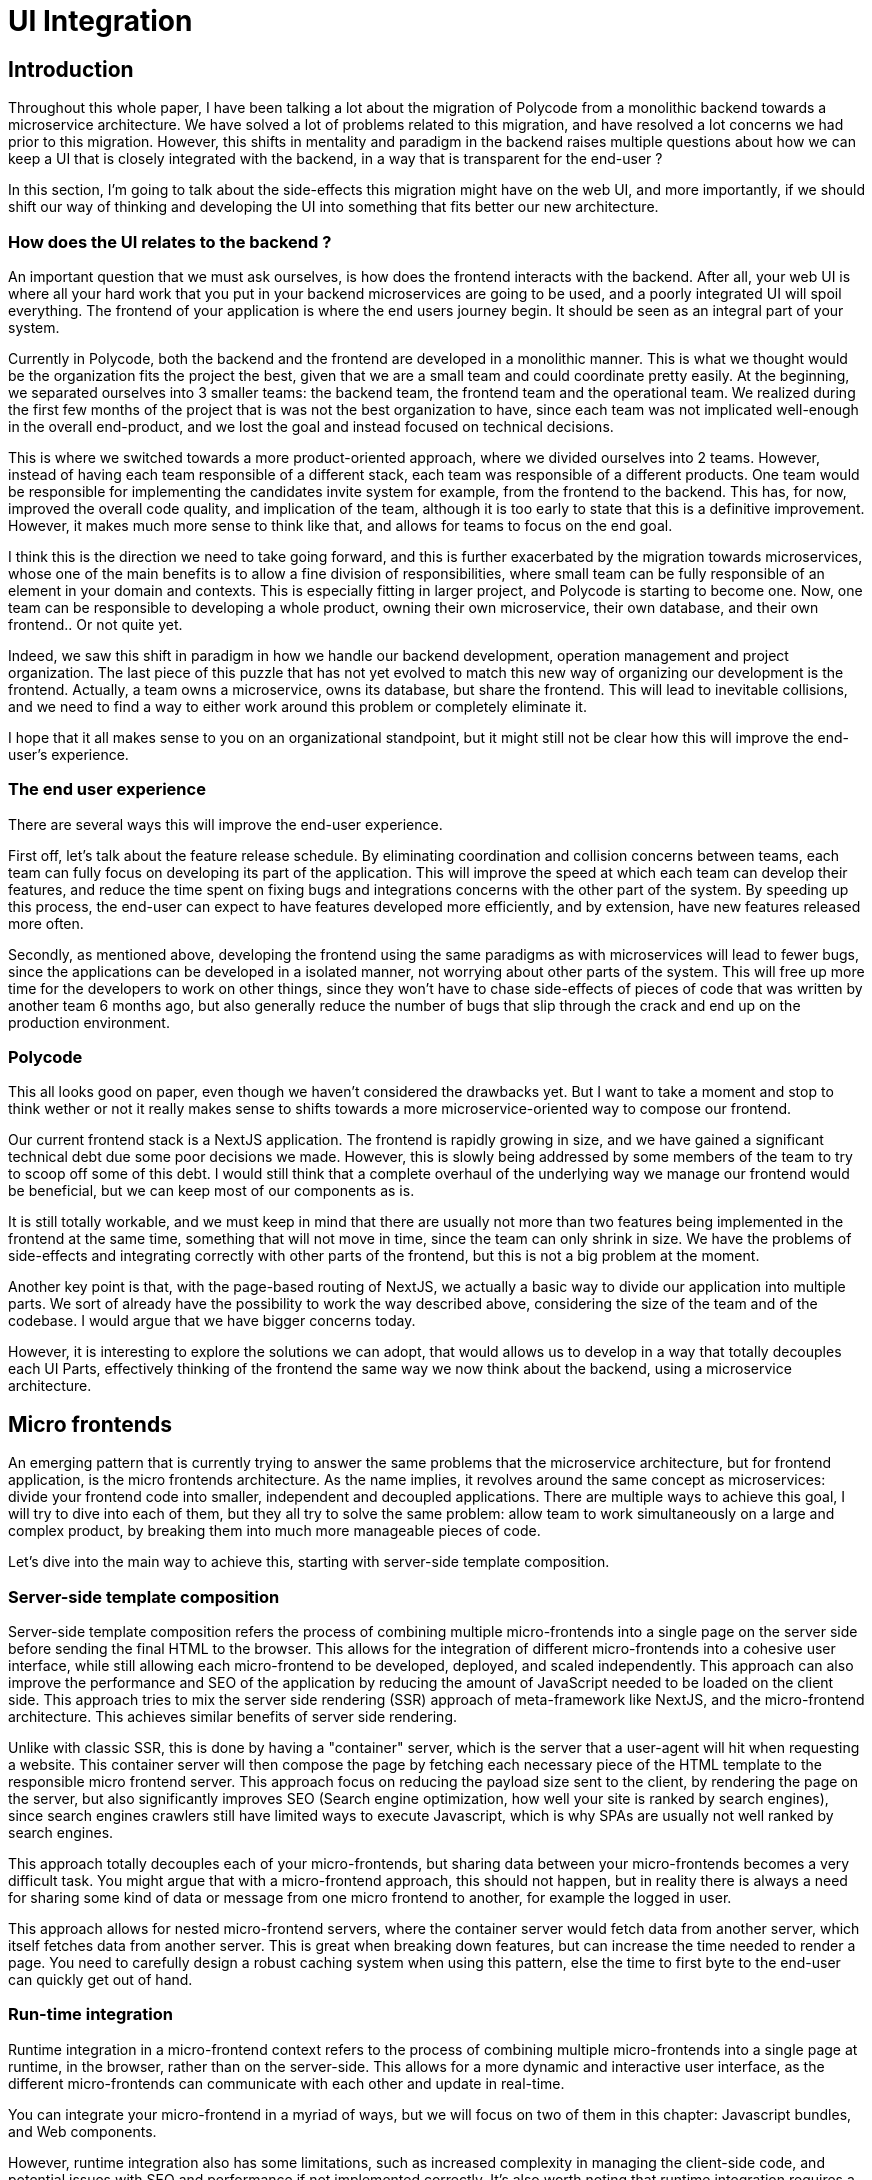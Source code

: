 = UI Integration =

== Introduction ==
Throughout this whole paper, I have been talking a lot about the migration of Polycode from a monolithic backend towards a microservice architecture. We have solved a lot of problems related to this migration, and have resolved a lot concerns we had prior to this migration. However, this shifts in mentality and paradigm in the backend raises multiple questions about how we can keep a UI that is closely integrated with the backend, in a way that is transparent for the end-user ?

In this section, I'm going to talk about the side-effects this migration might have on the web UI, and more importantly, if we should shift our way of thinking and developing the UI into something that fits better our new architecture.

=== How does the UI relates to the backend ? ===
An important question that we must ask ourselves, is how does the frontend interacts with the backend. After all, your web UI is where all your hard work that you put in your backend microservices are going to be used, and a poorly integrated UI will spoil everything. The frontend of your application is where the end users journey begin. It should be seen as an integral part of your system.

Currently in Polycode, both the backend and the frontend are developed in a monolithic manner. This is what we thought would be the organization fits the project the best, given that we are a small team and could coordinate pretty easily. At the beginning, we separated ourselves into 3 smaller teams: the backend team, the frontend team and the operational team. We realized during the first few months of the project that is was not the best organization to have, since each team was not implicated well-enough in the overall end-product, and we lost the goal and instead focused on technical decisions.

This is where we switched towards a more product-oriented approach, where we divided ourselves into 2 teams. However, instead of having each team responsible of a different stack, each team was responsible of a different products. One team would be responsible for implementing the candidates invite system for example, from the frontend to the backend. This has, for now, improved the overall code quality, and implication of the team, although it is too early to state that this is a definitive improvement. However, it makes much more sense to think like that, and allows for teams to focus on the end goal.

I think this is the direction we need to take going forward, and this is further exacerbated by the migration towards microservices, whose one of the main benefits is to allow a fine division of responsibilities, where small team can be fully responsible of an element in your domain and contexts. This is especially fitting in larger project, and Polycode is starting to become one. Now, one team can be responsible to developing a whole product, owning their own microservice, their own database, and their own frontend.. Or not quite yet.

Indeed, we saw this shift in paradigm in how we handle our backend development, operation management and project organization. The last piece of this puzzle that has not yet evolved to match this new way of organizing our development is the frontend. Actually, a team owns a microservice, owns its database, but share the frontend. This will lead to inevitable collisions, and we need to find a way to either work around this problem or completely eliminate it.

I hope that it all makes sense to you on an organizational standpoint, but it might still not be clear how this will improve the end-user's experience.

=== The end user experience ===
There are several ways this will improve the end-user experience.

First off, let's talk about the feature release schedule. By eliminating coordination and collision concerns between teams, each team can fully focus on developing its part of the application. This will improve the speed at which each team can develop their features, and reduce the time spent on fixing bugs and integrations concerns with the other part of the system. By speeding up this process, the end-user can expect to have features developed more efficiently, and by extension, have new features released more often. 

Secondly, as mentioned above, developing the frontend using the same paradigms as with microservices will lead to fewer bugs, since the applications can be developed in a isolated manner, not worrying about other parts of the system. This will free up more time for the developers to work on other things, since they won't have to chase side-effects of pieces of code that was written by another team 6 months ago, but also generally reduce the number of bugs that slip through the crack and end up on the production environment.

=== Polycode ===
This all looks good on paper, even though we haven't considered the drawbacks yet. But I want to take a moment and stop to think wether or not it really makes sense to shifts towards a more microservice-oriented way to compose our frontend.

Our current frontend stack is a NextJS application. The frontend is rapidly growing in size, and we have gained a significant technical debt due some poor decisions we made. However, this is slowly being addressed by some members of the team to try to scoop off some of this debt. I would still think that a complete overhaul of the underlying way we manage our frontend would be beneficial, but we can keep most of our components as is.

It is still totally workable, and we must keep in mind that there are usually not more than two features being implemented in the frontend at the same time, something that will not move in time, since the team can only shrink in size. We have the problems of side-effects and integrating correctly with other parts of the frontend, but this is not a big problem at the moment.

Another key point is that, with the page-based routing of NextJS, we actually a basic way to divide our application into multiple parts. We sort of already have the possibility to work the way described above, considering the size of the team and of the codebase. I would argue that we have bigger concerns today.

However, it is interesting to explore the solutions we can adopt, that would allows us to develop in a way that totally decouples each UI Parts, effectively thinking of the frontend the same way we now think about the backend, using a microservice architecture.

== Micro frontends ==
An emerging pattern that is currently trying to answer the same problems that the microservice architecture, but for frontend application, is the micro frontends architecture. As the name implies, it revolves around the same concept as microservices: divide your frontend code into smaller, independent and decoupled applications. There are multiple ways to achieve this goal, I will try to dive into each of them, but they all try to solve the same problem: allow team to work simultaneously on a large and complex product, by breaking them into much more manageable pieces of code.

Let's dive into the main way to achieve this, starting with server-side template composition.

=== Server-side template composition ===
Server-side template composition refers the process of combining multiple micro-frontends into a single page on the server side before sending the final HTML to the browser. This allows for the integration of different micro-frontends into a cohesive user interface, while still allowing each micro-frontend to be developed, deployed, and scaled independently. This approach can also improve the performance and SEO of the application by reducing the amount of JavaScript needed to be loaded on the client side. This approach tries to mix the server side rendering (SSR) approach of meta-framework like NextJS, and the micro-frontend architecture. This achieves similar benefits of server side rendering.

Unlike with classic SSR, this is done by having a "container" server, which is the server that a user-agent will hit when requesting a website. This container server will then compose the page by fetching each necessary piece of the HTML template to the responsible micro frontend server. This approach focus on reducing the payload size sent to the client, by rendering the page on the server, but also significantly improves SEO (Search engine optimization, how well your site is ranked by search engines), since search engines crawlers still have limited ways to execute Javascript, which is why SPAs are usually not well ranked by search engines.

This approach totally decouples each of your micro-frontends, but sharing data between your micro-frontends becomes a very difficult task. You might argue that with a micro-frontend approach, this should not happen, but in reality there is always a need for sharing some kind of data or message from one micro frontend to another, for example the logged in user.

This approach allows for nested micro-frontend servers, where the container server would fetch data from another server, which itself fetches data from another server. This is great when breaking down features, but can increase the time needed to render a page. You need to carefully design a robust caching system when using this pattern, else the time to first byte to the end-user can quickly get out of hand.

=== Run-time integration ===
Runtime integration in a micro-frontend context refers to the process of combining multiple micro-frontends into a single page at runtime, in the browser, rather than on the server-side. This allows for a more dynamic and interactive user interface, as the different micro-frontends can communicate with each other and update in real-time.

You can integrate your micro-frontend in a myriad of ways, but we will focus on two of them in this chapter: Javascript bundles, and Web components.

However, runtime integration also has some limitations, such as increased complexity in managing the client-side code, and potential issues with SEO and performance if not implemented correctly. It's also worth noting that runtime integration requires a more powerful client-side, while server-side integration is more SEO friendly and can work with less powerful clients.

==== Javascript bundles ====
With this approach, each micro-frontend is loaded as a separate JavaScript bundle and runs independently in the browser. The micro-frontends communicate with each other through a shared event bus or a message-passing mechanism. The micro-frontends can also be loaded and unloaded dynamically, depending on the user's interactions with the application.

There should be a container Javascript runtime, which will be responsible for fetching the correct Javascript bundle when needed. This allows for islands of interactivity, and the loading and unloading of bundles depending on the user interactions with the web page. This is a similar approach as the island patterns that frameworks like https://docs.astro.build/en/concepts/islands/[Astro] use.

This approach has several benefits:

* Dynamic updates: Micro-frontends can communicate with each other and update the user interface in real-time, providing a more dynamic and interactive user experience.
* Flexibility: Micro-frontends can be developed, deployed and scaled independently, providing more flexibility for teams working on different parts of the application.
* Improved performance: Since the majority of the code is loaded on demand, only the necessary micro-frontends are loaded, reducing the initial load time and improving the performance of the application.

However, this approach is the heaviest on the client, since it requires executing a lot of Javascript. If you need to have a good SEO, this might not be the right approach either, since a lot of additional work will be required to have an initial HTML placeholder, while the Javascript downloads and execute. Moreover, you need to carefully manage your dependencies. If each of your micro frontends depends on React to function, you don't want to download this dependency on the browser everytime a micro-frontends loads.

==== Web Components ====
Web components are a set of technologies that allow developers to create custom, reusable elements for use in HTML pages. These custom elements can be treated just like any other HTML element, and can be used to encapsulate the functionality of a micro-frontend.

When using web components for runtime integration, each micro-frontend is implemented as a custom element. These custom elements can be loaded and unloaded dynamically, allowing for a more flexible and dynamic user interface. The micro-frontends can also communicate with each other through a shared event bus or a message-passing mechanism, allowing for real-time updates to the user interface.

* Reusability: Web components are reusable and can be used across different parts of the application, reducing code duplication and making it easier to maintain the application.
* Isolation: Web components provide a high level of isolation between the different micro-frontends, ensuring that changes to one micro-frontend do not affect the others.
* Interoperability: Web components are built on standard web technologies and are compatible with other web technologies and frameworks, making it easy to integrate them into existing applications.
* Browser support: Web components are supported by modern browsers, so this approach can be used in most web environments.

However, web components do require a more powerful client-side and may have a steeper learning curve for developers not familiar with the technology. Additionally, web components have a slightly different way of handling browser events and styling compared to traditional HTML, and may require additional setup and configuration.

== Conclusion ==
Micro-frontend are a growing force in the web development industry, allowing for organizations to adopt a product-oriented approach for their team for the entirety of the stack, including the frontend, backend and operation layer. They bring similar advantages and drawbacks as with a microservice architecture, meaning that most teams and organizations that had the time to experiment with a microservice architecture probably found their way to gain as much value from them, while mitigating the drawbacks. They might use this knowledge to migrate towards a micro-frontend architecture, if they find their frontend to be too hard to maintain and to work on collaboratively.

However, just like with the microservice architecture, it is important to recognize that it is not a one-fit-all solution, and to adopting them means that you have carefully considered all the other options. If you don't have the necessity to switch to a micro-frontend architecture, I would advise against it. This will just add the burden of maintaining this kind of architecture without benefiting from it, which is obviously a bad idea.

I would argue that this is the case for Polycode. Our current organization allows us to proceed in a product-oriented manner, even in the frontend, although it is still a "monolithic frontend". However, we don't have enough teams and members working on the project to really gain from micro-frontend. I would suggest continuing handling the UI of Polycode the way we do it currently.